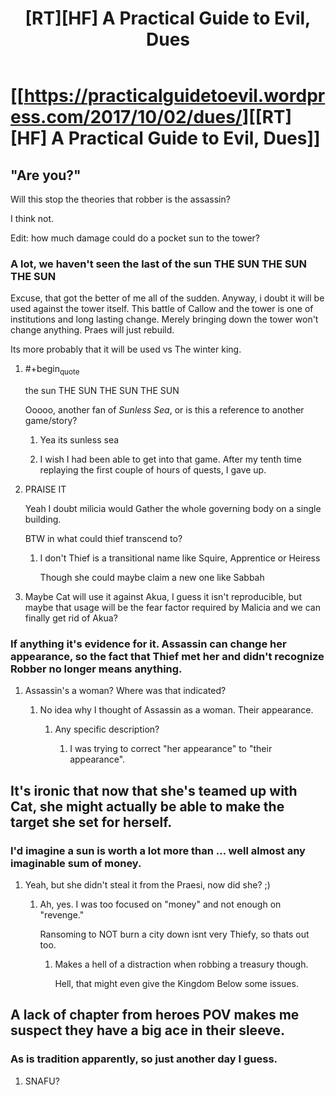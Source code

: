#+TITLE: [RT][HF] A Practical Guide to Evil, Dues

* [[https://practicalguidetoevil.wordpress.com/2017/10/02/dues/][[RT][HF] A Practical Guide to Evil, Dues]]
:PROPERTIES:
:Author: Yes_This_Is_God
:Score: 46
:DateUnix: 1506918718.0
:END:

** "Are you?"

Will this stop the theories that robber is the assassin?

I think not.

Edit: how much damage could do a pocket sun to the tower?
:PROPERTIES:
:Author: WhiteKnigth
:Score: 12
:DateUnix: 1506922821.0
:END:

*** A lot, we haven't seen the last of the sun THE SUN THE SUN THE SUN

Excuse, that got the better of me all of the sudden. Anyway, i doubt it will be used against the tower itself. This battle of Callow and the tower is one of institutions and long lasting change. Merely bringing down the tower won't change anything. Praes will just rebuild.

Its more probably that it will be used vs The winter king.
:PROPERTIES:
:Author: Oaden
:Score: 10
:DateUnix: 1506947514.0
:END:

**** #+begin_quote
  the sun THE SUN THE SUN THE SUN
#+end_quote

Ooooo, another fan of /Sunless Sea/, or is this a reference to another game/story?
:PROPERTIES:
:Author: AurelianoTampa
:Score: 2
:DateUnix: 1506951512.0
:END:

***** Yea its sunless sea
:PROPERTIES:
:Author: Oaden
:Score: 2
:DateUnix: 1506952544.0
:END:


***** I wish I had been able to get into that game. After my tenth time replaying the first couple of hours of quests, I gave up.
:PROPERTIES:
:Author: sparr
:Score: 1
:DateUnix: 1507072442.0
:END:


**** PRAISE IT

Yeah I doubt milicia would Gather the whole governing body on a single building.

BTW in what could thief transcend to?
:PROPERTIES:
:Author: WhiteKnigth
:Score: 1
:DateUnix: 1506948367.0
:END:

***** I don't Thief is a transitional name like Squire, Apprentice or Heiress

Though she could maybe claim a new one like Sabbah
:PROPERTIES:
:Author: Oaden
:Score: 4
:DateUnix: 1506948864.0
:END:


**** Maybe Cat will use it against Akua, I guess it isn't reproducible, but maybe that usage will be the fear factor required by Malicia and we can finally get rid of Akua?
:PROPERTIES:
:Author: um_m
:Score: 1
:DateUnix: 1507012952.0
:END:


*** If anything it's evidence for it. Assassin can change her appearance, so the fact that Thief met her and didn't recognize Robber no longer means anything.
:PROPERTIES:
:Author: DCarrier
:Score: 2
:DateUnix: 1506990454.0
:END:

**** Assassin's a woman? Where was that indicated?
:PROPERTIES:
:Author: chloeia
:Score: 1
:DateUnix: 1507029407.0
:END:

***** No idea why I thought of Assassin as a woman. Their appearance.
:PROPERTIES:
:Author: DCarrier
:Score: 1
:DateUnix: 1507059648.0
:END:

****** Any specific description?
:PROPERTIES:
:Author: chloeia
:Score: 1
:DateUnix: 1507095571.0
:END:

******* I was trying to correct "her appearance" to "their appearance".
:PROPERTIES:
:Author: DCarrier
:Score: 1
:DateUnix: 1507097031.0
:END:


** It's ironic that now that she's teamed up with Cat, she might actually be able to make the target she set for herself.
:PROPERTIES:
:Author: nick012000
:Score: 6
:DateUnix: 1506930101.0
:END:

*** I'd imagine a sun is worth a lot more than ... well almost any imaginable sum of money.
:PROPERTIES:
:Author: SvalbardCaretaker
:Score: 4
:DateUnix: 1506941922.0
:END:

**** Yeah, but she didn't steal it from the Praesi, now did she? ;)
:PROPERTIES:
:Author: nick012000
:Score: 5
:DateUnix: 1506943455.0
:END:

***** Ah, yes. I was too focused on "money" and not enough on "revenge."

Ransoming to NOT burn a city down isnt very Thiefy, so thats out too.
:PROPERTIES:
:Author: SvalbardCaretaker
:Score: 4
:DateUnix: 1506944251.0
:END:

****** Makes a hell of a distraction when robbing a treasury though.

Hell, that might even give the Kingdom Below some issues.
:PROPERTIES:
:Author: Ardvarkeating101
:Score: 3
:DateUnix: 1506979942.0
:END:


** A lack of chapter from heroes POV makes me suspect they have a big ace in their sleeve.
:PROPERTIES:
:Author: hoja_nasredin
:Score: 3
:DateUnix: 1506980349.0
:END:

*** As is tradition apparently, so just another day I guess.
:PROPERTIES:
:Author: mightykushthe1st
:Score: 3
:DateUnix: 1506982211.0
:END:

**** SNAFU?
:PROPERTIES:
:Author: chloeia
:Score: 1
:DateUnix: 1507029474.0
:END:
